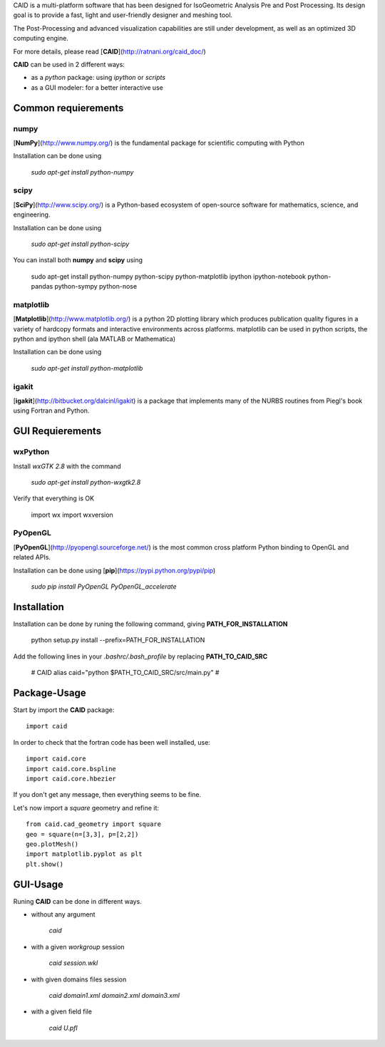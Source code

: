 CAID is a multi-platform software that has been designed for IsoGeometric Analysis Pre and Post Processing. Its design goal is to provide a fast, light and user-friendly designer and meshing tool.

The Post-Processing and advanced visualization capabilities are still under development, as well as an optimized 3D computing engine.

For more details, please read [**CAID**](http://ratnani.org/caid_doc/)

**CAID** can be used in 2 different ways:

* as a *python* package: using *ipython* or *scripts* 

* as a GUI modeler: for a better interactive use

Common requierements
====================

**numpy**
---------

[**NumPy**](http://www.numpy.org/) is the fundamental package for scientific computing with Python

Installation can be done using

   `sudo apt-get install python-numpy`

**scipy**
---------

[**SciPy**](http://www.scipy.org/) is a Python-based ecosystem of open-source software for mathematics, science, and engineering.

Installation can be done using

   `sudo apt-get install python-scipy`

You can install both **numpy** and **scipy** using 

    sudo apt-get install python-numpy python-scipy python-matplotlib ipython ipython-notebook python-pandas python-sympy python-nose

**matplotlib**
--------------

[**Matplotlib**](http://www.matplotlib.org/) is a python 2D plotting library which produces publication quality figures in a variety of hardcopy formats and interactive environments across platforms. matplotlib can be used in python scripts, the python and ipython shell (ala MATLAB or Mathematica)

Installation can be done using

   `sudo apt-get install python-matplotlib`

**igakit**
----------

[**igakit**](http://bitbucket.org/dalcinl/igakit) is a package that implements many of the NURBS routines from Piegl's book using Fortran and Python.

GUI Requierements
=================

**wxPython**
------------

Install *wxGTK 2.8* with the command

   `sudo apt-get install python-wxgtk2.8`

Verify that everything is OK

    import wx
    import wxversion

**PyOpenGL**
------------

[**PyOpenGL**](http://pyopengl.sourceforge.net/) is the most common cross platform Python binding to OpenGL and related APIs.

Installation can be done using [**pip**](https://pypi.python.org/pypi/pip)

   `sudo pip install PyOpenGL PyOpenGL_accelerate`

Installation
============

Installation can be done by runing the following command, giving **PATH_FOR_INSTALLATION**

    python setup.py install --prefix=PATH_FOR_INSTALLATION 

Add the following lines in your *.bashrc/.bash_profile* by replacing **PATH_TO_CAID_SRC**

    # CAID 
    alias caid="python $PATH_TO_CAID_SRC/src/main.py"
    #

Package-Usage
=============

Start by import the **CAID** package::

  import caid

In order to check that the fortran code has been well installed, use::

  import caid.core
  import caid.core.bspline
  import caid.core.hbezier

If you don't get any message, then everything seems to be fine.

Let's now import a *square* geometry and refine it::

  from caid.cad_geometry import square
  geo = square(n=[3,3], p=[2,2])
  geo.plotMesh()
  import matplotlib.pyplot as plt
  plt.show()

GUI-Usage
=========

Runing **CAID** can be done in different ways.

* without any argument

   `caid`

* with a given *workgroup* session

   `caid session.wkl`

* with given domains files session

   `caid domain1.xml domain2.xml domain3.xml`

* with a given field file

   `caid U.pfl`
